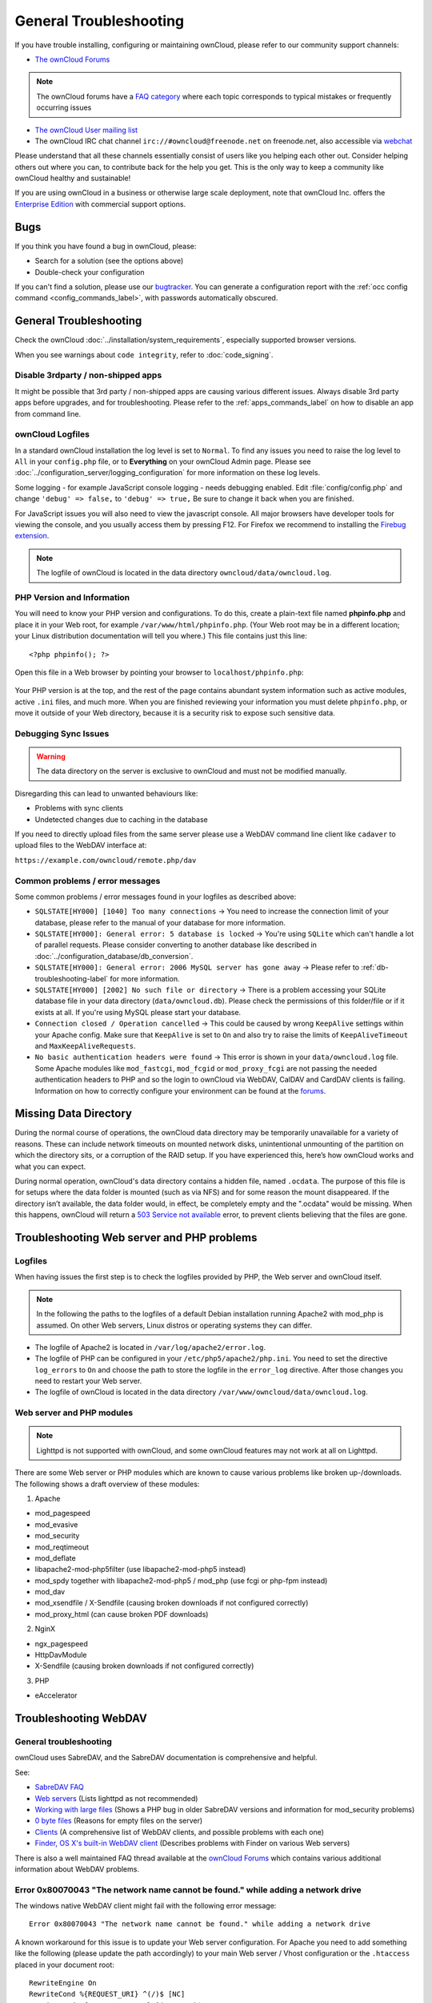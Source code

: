 =======================
General Troubleshooting
=======================

If you have trouble installing, configuring or maintaining ownCloud, please 
refer to our community support channels:

* `The ownCloud Forums`_

.. note:: The ownCloud forums have a `FAQ category`_ where each topic corresponds 
   to typical mistakes or frequently occurring issues

* `The ownCloud User mailing list`_
*  The ownCloud IRC chat channel ``irc://#owncloud@freenode.net`` on 
   freenode.net, also accessible via `webchat`_

Please understand that all these channels essentially consist of users like you 
helping each other out. Consider helping others out where you can, to contribute 
back for the help you get. This is the only way to keep a community like 
ownCloud healthy and sustainable!

If you are using ownCloud in a business or otherwise large scale deployment, 
note that ownCloud Inc. offers the `Enterprise Edition`_ with commercial 
support options.

Bugs
----

If you think you have found a bug in ownCloud, please:

* Search for a solution (see the options above)
* Double-check your configuration

If you can't find a solution, please use our `bugtracker`_. You can generate a 
configuration report with the :ref:`occ config command 
<config_commands_label>`, with passwords automatically obscured.

.. _the ownCloud Forums: https://central.owncloud.org
.. _FAQ category: https://central.owncloud.org/c/faq
.. _the ownCloud User mailing list: 
   https://mailman.owncloud.org/mailman/listinfo/user
.. _webchat: http://webchat.freenode.net/?channels=owncloud
.. _Enterprise Edition: https://owncloud.com/lp/community-or-enterprise/
.. _bugtracker: 
   https://doc.owncloud.org/server/9.2/developer_manual/bugtracker/index.html

.. TODO ON RELEASE: Update version number above on release

General Troubleshooting
-----------------------

Check the ownCloud :doc:`../installation/system_requirements`, especially 
supported browser versions.

When you see warnings about ``code integrity``, refer to :doc:`code_signing`.

Disable 3rdparty / non-shipped apps
^^^^^^^^^^^^^^^^^^^^^^^^^^^^^^^^^^^

It might be possible that 3rd party / non-shipped apps are causing various 
different issues. Always disable 3rd party apps before upgrades, and for 
troubleshooting. Please refer to the :ref:`apps_commands_label` on how
to disable an app from command line.

ownCloud Logfiles
^^^^^^^^^^^^^^^^^

In a standard ownCloud installation the log level is set to ``Normal``. To find 
any issues you need to raise the log level to ``All`` in your ``config.php`` 
file, or to **Everything** on your ownCloud Admin page. Please see 
:doc:`../configuration_server/logging_configuration` for more information on 
these log levels.

Some logging - for example JavaScript console logging - needs debugging 
enabled. Edit :file:`config/config.php` and change ``'debug' => false,`` to 
``'debug' => true,`` Be sure to change it back when you are finished.

For JavaScript issues you will also need to view the javascript console. All 
major browsers have developer tools for viewing the console, and you 
usually access them by pressing F12. For Firefox we recommend to installing 
the `Firebug extension <https://getfirebug.com/>`_.

.. note:: The logfile of ownCloud is located in the data directory 
   ``owncloud/data/owncloud.log``.

.. _label-phpinfo:
   
PHP Version and Information
^^^^^^^^^^^^^^^^^^^^^^^^^^^

You will need to know your PHP version and configurations. To do this, create a 
plain-text file named **phpinfo.php** and place it in your Web root, for 
example ``/var/www/html/phpinfo.php``. (Your Web root may be in a different 
location; your Linux distribution documentation will tell you where.) This file 
contains just this line::

 <?php phpinfo(); ?>

Open this file in a Web browser by pointing your browser to 
``localhost/phpinfo.php``:

.. figure:: ../images/phpinfo.png

Your PHP version is at the top, and the rest of the page contains abundant 
system information such as active modules, active ``.ini`` files, and much more. 
When you are finished reviewing your information you must delete 
``phpinfo.php``, or move it outside of your Web directory, because it is a 
security risk to expose such sensitive data.

Debugging Sync Issues
^^^^^^^^^^^^^^^^^^^^^

.. warning:: The data directory on the server is exclusive to ownCloud and must 
   not be modified manually.

Disregarding this can lead to unwanted behaviours like:

* Problems with sync clients
* Undetected changes due to caching in the database

If you need to directly upload files from the same server please use a WebDAV 
command line client like ``cadaver`` to upload files to the WebDAV interface at:

``https://example.com/owncloud/remote.php/dav``

Common problems / error messages
^^^^^^^^^^^^^^^^^^^^^^^^^^^^^^^^

Some common problems / error messages found in your logfiles as described above:

* ``SQLSTATE[HY000] [1040] Too many connections`` -> You need to increase the
  connection limit of your database, please refer to the manual of your database
  for more information.
* ``SQLSTATE[HY000]: General error: 5 database is locked`` -> You're using 
  ``SQLite``
  which can't handle a lot of parallel requests. Please consider converting to
  another database like described in 
  :doc:`../configuration_database/db_conversion`.
* ``SQLSTATE[HY000]: General error: 2006 MySQL server has gone away`` -> Please
  refer to :ref:`db-troubleshooting-label` for more information.
* ``SQLSTATE[HY000] [2002] No such file or directory`` -> There is a problem
  accessing your SQLite database file in your data directory 
  (``data/owncloud.db``). Please check the permissions of this folder/file or 
  if it exists at all. If you're using MySQL please start your database.
* ``Connection closed / Operation cancelled`` -> This could be caused by wrong 
  ``KeepAlive`` settings within your Apache config. Make sure that 
  ``KeepAlive`` is set to ``On`` and  also try to raise the limits of 
  ``KeepAliveTimeout`` and  ``MaxKeepAliveRequests``.
* ``No basic authentication headers were found`` -> This error is shown in your
  ``data/owncloud.log`` file. Some Apache modules like ``mod_fastcgi``, ``mod_fcgid``
  or ``mod_proxy_fcgi`` are not passing the needed authentication headers to
  PHP and so the login to ownCloud via WebDAV, CalDAV and CardDAV clients is
  failing. Information on how to correctly configure your environment can be
  found at the `forums <https://central.owncloud.org/t/no-basic-authentication-headers-were-found-message/819>`_.

Missing Data Directory
----------------------

During the normal course of operations, the ownCloud data directory may be
temporarily unavailable for a variety of reasons. 
These can include network timeouts on mounted network disks, unintentional
unmounting of the partition on which the directory sits, or a corruption of the
RAID setup. 
If you have experienced this, here’s how ownCloud works and what you can expect.

During normal operation, ownCloud's data directory contains a hidden file, named ``.ocdata``.
The purpose of this file is for setups where the data folder is mounted (such as via NFS) and for some reason the mount disappeared.
If the directory isn’t available, the data folder would, in effect, be completely empty and the ".ocdata" would be missing.
When this happens, ownCloud will return a `503 Service not available`_ error, to prevent clients believing that the files are gone.

.. NOTE: Regarding display of the installation page

   The ownCloud installation page will **not** be displayed if the data
   directory is missing. As the installation-related details are stored in
   "config.php", it’s only if ``config/config.php`` is missing that the
   installation page would appear again.

Troubleshooting Web server and PHP problems
-------------------------------------------

Logfiles
^^^^^^^^

When having issues the first step is to check the logfiles provided by PHP, the 
Web server and ownCloud itself.

.. note:: In the following the paths to the logfiles of a default Debian 
   installation running Apache2 with mod_php is assumed. On other Web servers, 
   Linux distros or operating systems they can differ.

* The logfile of Apache2 is located in ``/var/log/apache2/error.log``.
* The logfile of PHP can be configured in your ``/etc/php5/apache2/php.ini``. 
  You need to set the directive ``log_errors`` to ``On`` and choose the path
  to store the logfile in the ``error_log`` directive. After those changes you
  need to restart your Web server.
* The logfile of ownCloud is located in the data directory 
  ``/var/www/owncloud/data/owncloud.log``.

Web server and PHP modules
^^^^^^^^^^^^^^^^^^^^^^^^^^

.. note:: Lighttpd is not supported with ownCloud, and some ownCloud features 
   may not work at all on Lighttpd.

There are some Web server or PHP modules which are known to cause various 
problems like broken up-/downloads. The following shows a draft overview of 
these modules:

1. Apache

* mod_pagespeed
* mod_evasive
* mod_security
* mod_reqtimeout
* mod_deflate
* libapache2-mod-php5filter (use libapache2-mod-php5 instead)
* mod_spdy together with libapache2-mod-php5 / mod_php (use fcgi or php-fpm 
  instead)
* mod_dav
* mod_xsendfile / X-Sendfile (causing broken downloads if not configured 
  correctly)
* mod_proxy_html (can cause broken PDF downloads)

2. NginX

* ngx_pagespeed
* HttpDavModule
* X-Sendfile (causing broken downloads if not configured correctly)

3. PHP

* eAccelerator

.. _trouble-webdav-label:

Troubleshooting WebDAV
----------------------

General troubleshooting
^^^^^^^^^^^^^^^^^^^^^^^

ownCloud uses SabreDAV, and the SabreDAV documentation is comprehensive and 
helpful.

.. note: Lighttpd is not supported on ownCloud, and Lighttpd WebDAV does not 
   work with ownCloud.

See:

* `SabreDAV FAQ <http://sabre.io/dav/faq/>`_
* `Web servers <http://sabre.io/dav/webservers>`_ (Lists lighttpd as not 
  recommended)
* `Working with large files <http://sabre.io/dav/large-files/>`_ (Shows a PHP 
  bug in older SabreDAV versions and information for mod_security problems)
* `0 byte files <http://sabre.io/dav/0bytes>`_ (Reasons for empty files on the 
  server)
* `Clients <http://sabre.io/dav/clients/>`_ (A comprehensive list of WebDAV 
  clients, and possible problems with each one)
* `Finder, OS X's built-in WebDAV client 
  <http://sabre.io/dav/clients/finder/>`_ 
  (Describes problems with Finder on various Web servers)

There is also a well maintained FAQ thread available at the `ownCloud Forums 
<https://central.owncloud.org/t/how-to-fix-caldav-carddav-webdav-problems/852>`_
which contains various additional information about WebDAV problems.

Error 0x80070043 "The network name cannot be found." while adding a network drive
^^^^^^^^^^^^^^^^^^^^^^^^^^^^^^^^^^^^^^^^^^^^^^^^^^^^^^^^^^^^^^^^^^^^^^^^^^^^^^^^^

The windows native WebDAV client might fail with the following error message::

    Error 0x80070043 "The network name cannot be found." while adding a network drive

A known workaround for this issue is to update your Web server configuration. For Apache
you need to add something like the following (please update the path accordingly) to your 
main Web server / Vhost configuration or the ``.htaccess`` placed in your document root::

    RewriteEngine On
    RewriteCond %{REQUEST_URI} ^(/)$ [NC]
    RewriteCond %{REQUEST_METHOD} ^(OPTIONS)$
    RewriteRule .* https://%{SERVER_NAME}/owncloud/remote.php/webdav/ [R=301,L]

For nginx an example config addition could be::

    location = / {
        if ($http_user_agent = DavClnt) {
            return 401;
        }
    }

Troubleshooting Contacts & Calendar
-----------------------------------

.. _service-discovery-label:

Service discovery
^^^^^^^^^^^^^^^^^

Some clients - especially on iOS/Mac OS X - have problems finding the proper
sync URL, even when explicitly configured to use it.

If you want to use CalDAV or CardDAV clients together with ownCloud it is
important to have a correct working setup of the following URLs:

| ``https://example.com/.well-known/carddav``
| ``https://example.com/.well-known/caldav``
|

Those need to be redirecting your clients to the correct DAV endpoints. If
running ownCloud at the document root of your Web server the correct URL is:

``https://example.com/remote.php/dav``

and if running in a subfolder like ``owncloud``:

``https://example.com/owncloud/remote.php/dav``

For the first case the :file:`.htaccess` file shipped with ownCloud should do
this work for your when running Apache. You only need to make sure that your
Web server is using this file. When running NGINX please refer to
:doc:`../installation/nginx_examples`.


If your ownCloud instance is installed in a subfolder called ``owncloud`` and
you're running Apache create or edit the :file:`.htaccess` file within the
document root of your Web server and add the following lines::

    Redirect 301 /.well-known/carddav /owncloud/remote.php/dav
    Redirect 301 /.well-known/caldav /owncloud/remote.php/dav

Now change the URL in the client settings to just use:

``https://example.com``

instead of e.g.

``https://example.com/owncloud/remote.php/dav/principals/username``.

There are also several techniques to remedy this, which are described extensively at 
the `Sabre DAV website <http://sabre.io/dav/service-discovery/>`_.

Unable to update Contacts or Events
^^^^^^^^^^^^^^^^^^^^^^^^^^^^^^^^^^^

If you get an error like:

``PATCH https://example.com/remote.php/dav HTTP/1.0 501 Not Implemented``

it is likely caused by one of the following reasons:

Using Pound reverse-proxy/load balancer
  As of writing this Pound doesn't support the HTTP/1.1 verb.
  Pound is easily `patched 
  <http://www.apsis.ch/pound/pound_list/archive/2013/2013-08/1377264673000>`_ 
  to support HTTP/1.1.

Misconfigured Web server
  Your Web server is misconfigured and blocks the needed DAV methods.
  Please refer to :ref:`trouble-webdav-label` above for troubleshooting steps.
  
Client Sync Stalls
------------------

One known reason is stray locks. These should expire automatically after an hour. If stray
locks don't expire (identified by e.g. repeated ``file.txt is locked`` and/or ``Exception\\\\FileLocked``
messages in your :file:`data/owncloud.log`), make sure that you are running system cron and
not Ajax cron (See :doc:`../configuration_server/background_jobs_configuration`).
See `<https://github.com/owncloud/core/issues/22116>`_ and `<https://central.owncloud.org/t/file-is-locked-how-to-unlock/985>`_
for some discussion and additional info of this issue.

Other issues
------------

Some services like *Cloudflare* can cause issues by minimizing JavaScript
and loading it only when needed. When having issues like a not working
login button or creating new users make sure to disable such services
first.

.. Links
   
.. _503 Service not available: https://en.wikipedia.org/wiki/List_of_HTTP_status_codes#5xx_Server_Error
